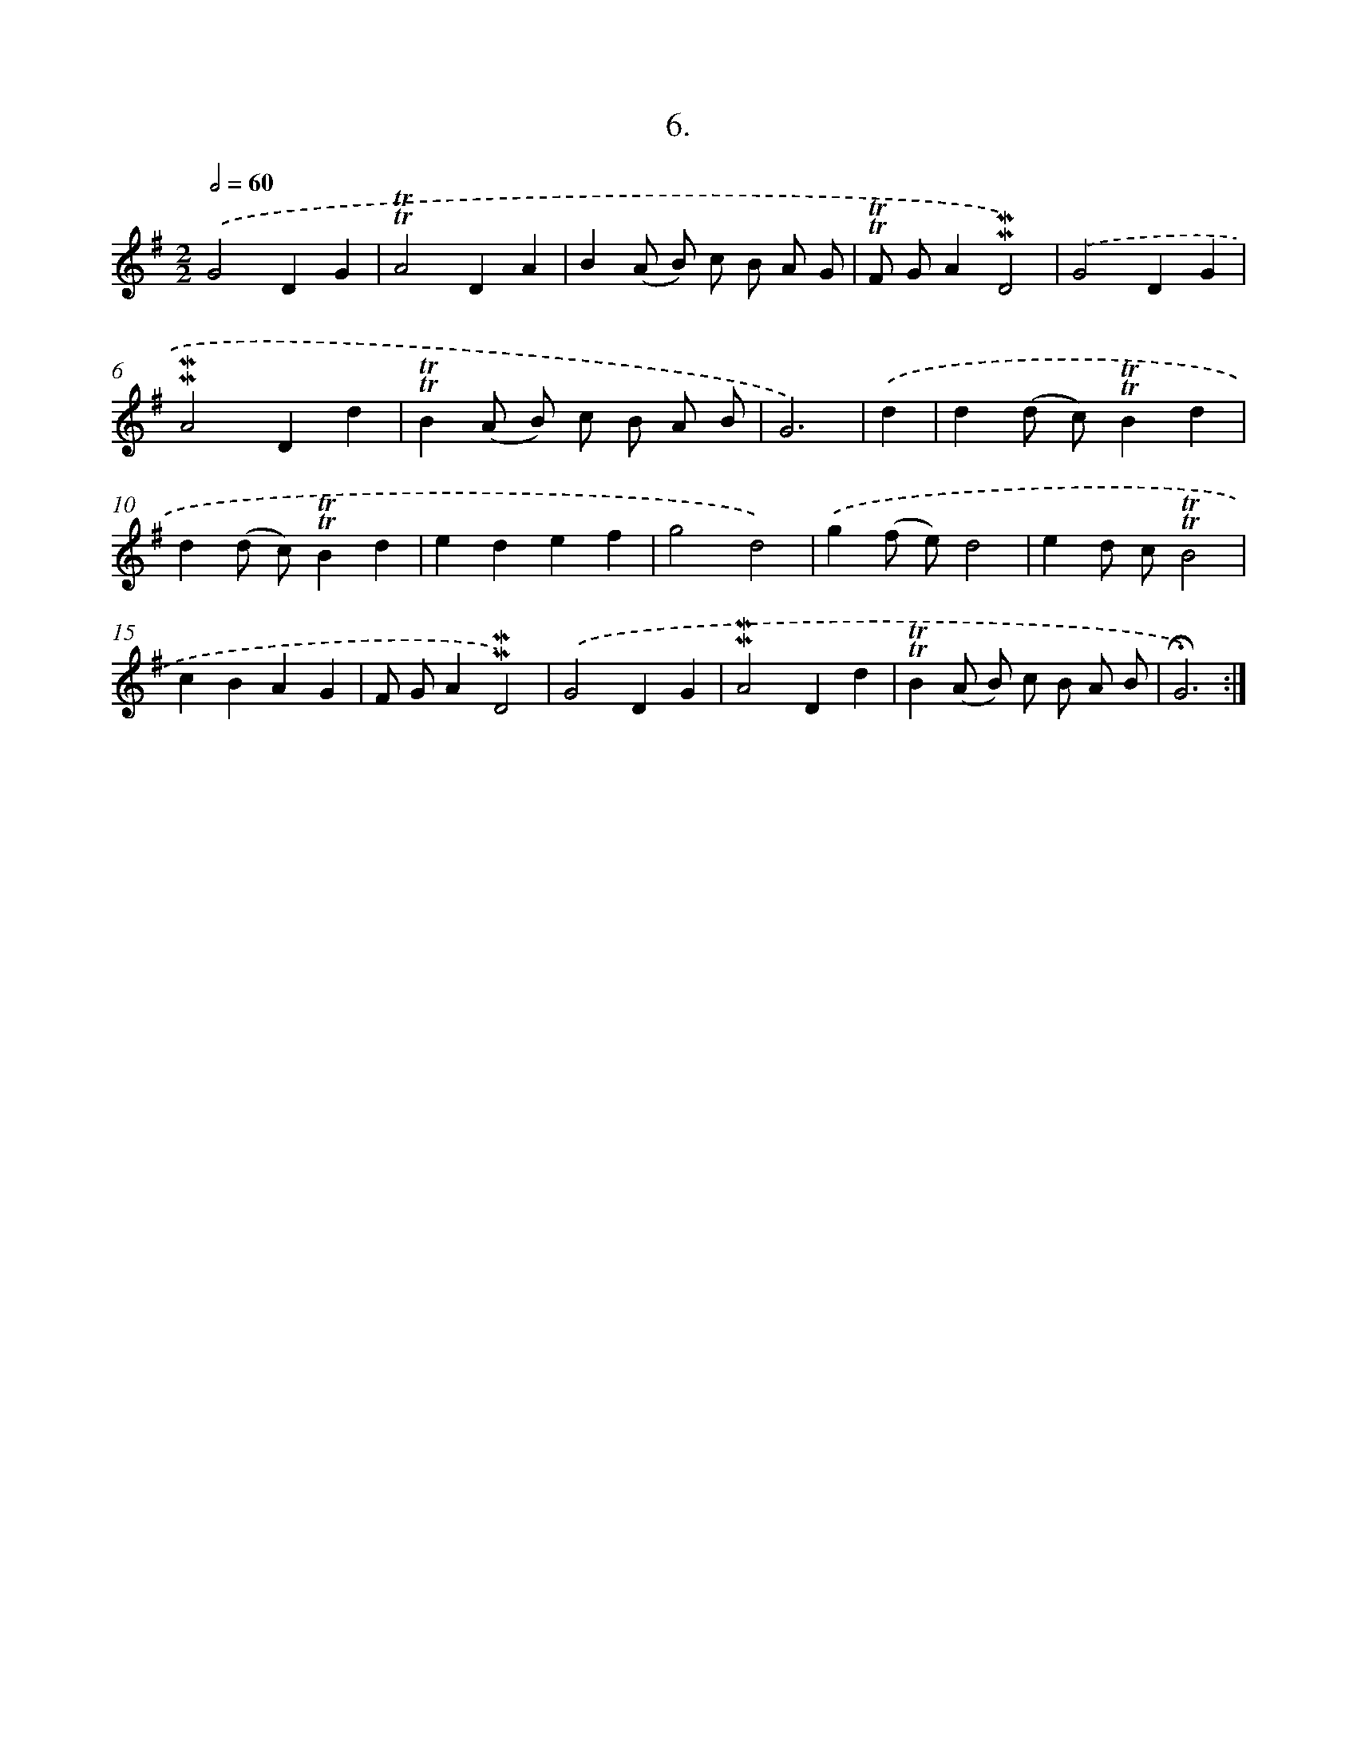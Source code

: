 X: 13990
T: 6.
%%abc-version 2.0
%%abcx-abcm2ps-target-version 5.9.1 (29 Sep 2008)
%%abc-creator hum2abc beta
%%abcx-conversion-date 2018/11/01 14:37:40
%%humdrum-veritas 2403853242
%%humdrum-veritas-data 2361663134
%%continueall 1
%%barnumbers 0
L: 1/4
M: 2/2
Q: 1/2=60
K: G clef=treble
.('G2DG |
!trill!!trill!A2DA |
B(A/ B/) c/ B/ A/ G/ |
!trill!!trill!F/ G/A!mordent!!mordent!D2) |
.('G2DG |
!mordent!!mordent!A2Dd |
!trill!!trill!B(A/ B/) c/ B/ A/ B/ |
G3) |
.('d [I:setbarnb 9]|
d(d/ c/)!trill!!trill!Bd |
d(d/ c/)!trill!!trill!Bd |
edef |
g2d2) |
.('g(f/ e/)d2 |
ed/ c/!trill!!trill!B2 |
cBAG |
F/ G/A!mordent!!mordent!D2) |
.('G2DG |
!mordent!!mordent!A2Dd |
!trill!!trill!B(A/ B/) c/ B/ A/ B/ |
!fermata!G3) :|]
